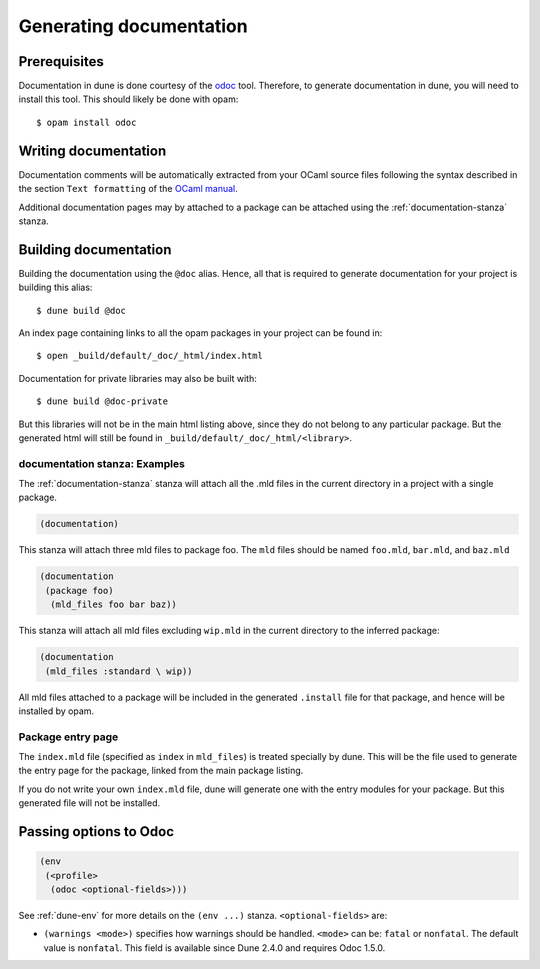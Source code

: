 .. _documentation:

************************
Generating documentation
************************

Prerequisites
=============

Documentation in dune is done courtesy of the odoc_ tool. Therefore, to
generate documentation in dune, you will need to install this tool. This
should likely be done with opam:

::

  $ opam install odoc

Writing documentation
=====================

Documentation comments will be automatically extracted from your OCaml source
files following the syntax described in the section ``Text formatting`` of
the `OCaml manual <http://caml.inria.fr/pub/docs/manual-ocaml/ocamldoc.html>`_.

Additional documentation pages may by attached to a package can be attached
using the :ref:`documentation-stanza` stanza.

Building documentation
======================

Building the documentation using the ``@doc`` alias. Hence, all that is required
to generate documentation for your project is building this alias:

::

  $ dune build @doc

An index page containing links to all the opam packages in your project can be
found in:

::

  $ open _build/default/_doc/_html/index.html

Documentation for private libraries may also be built with:

::

  $ dune build @doc-private

But this libraries will not be in the main html listing above, since they do not
belong to any particular package. But the generated html will still be found in
``_build/default/_doc/_html/<library>``.


documentation stanza: Examples
------------------------------

The :ref:`documentation-stanza` stanza will attach all the .mld files
in the current directory in a project with a single package.

.. code-block:: lisp

   (documentation)

This stanza will attach three mld files to package foo. The ``mld`` files should
be named ``foo.mld``, ``bar.mld``, and ``baz.mld``

.. code-block:: lisp

   (documentation
    (package foo)
     (mld_files foo bar baz))

This stanza will attach all mld files excluding ``wip.mld`` in the current
directory to the inferred package:

.. code-block:: lisp

   (documentation
    (mld_files :standard \ wip))

All mld files attached to a package will be included in the generated
``.install`` file for that package, and hence will be installed by opam.

Package entry page
------------------

The ``index.mld`` file (specified as ``index`` in ``mld_files``) is
treated specially by dune. This will be the file used to generate the
entry page for the package, linked from the main package listing.

If you do not write your own ``index.mld`` file, dune will generate
one with the entry modules for your package. But this generated file
will not be installed.

.. _odoc-options:

Passing options to Odoc
=======================

.. code-block:: lisp

    (env
     (<profile>
      (odoc <optional-fields>)))

See :ref:`dune-env` for more details on the ``(env ...)`` stanza.
``<optional-fields>`` are:

- ``(warnings <mode>)`` specifies how warnings should be handled.
  ``<mode>`` can be: ``fatal`` or ``nonfatal``.
  The default value is ``nonfatal``.
  This field is available since Dune 2.4.0 and requires Odoc 1.5.0.

.. _odoc: https://github.com/ocaml-doc/odoc
